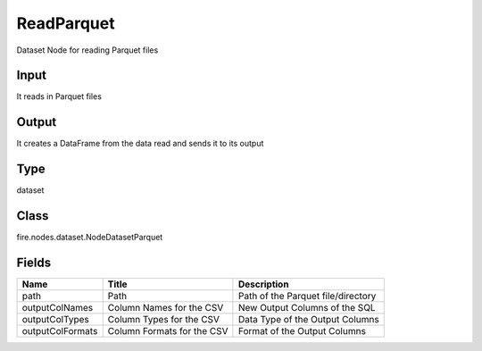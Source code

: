 
ReadParquet
========== 

Dataset Node for reading Parquet files

Input
---------- 

It reads in Parquet files

Output
---------- 

It creates a DataFrame from the data read and sends it to its output

Type
---------- 

dataset

Class
---------- 

fire.nodes.dataset.NodeDatasetParquet

Fields
---------- 

+------------------+----------------------------+------------------------------------+
| Name             | Title                      | Description                        |
+==================+============================+====================================+
| path             | Path                       | Path of the Parquet file/directory |
+------------------+----------------------------+------------------------------------+
| outputColNames   | Column Names for the CSV   | New Output Columns of the SQL      |
+------------------+----------------------------+------------------------------------+
| outputColTypes   | Column Types for the CSV   | Data Type of the Output Columns    |
+------------------+----------------------------+------------------------------------+
| outputColFormats | Column Formats for the CSV | Format of the Output Columns       |
+------------------+----------------------------+------------------------------------+
